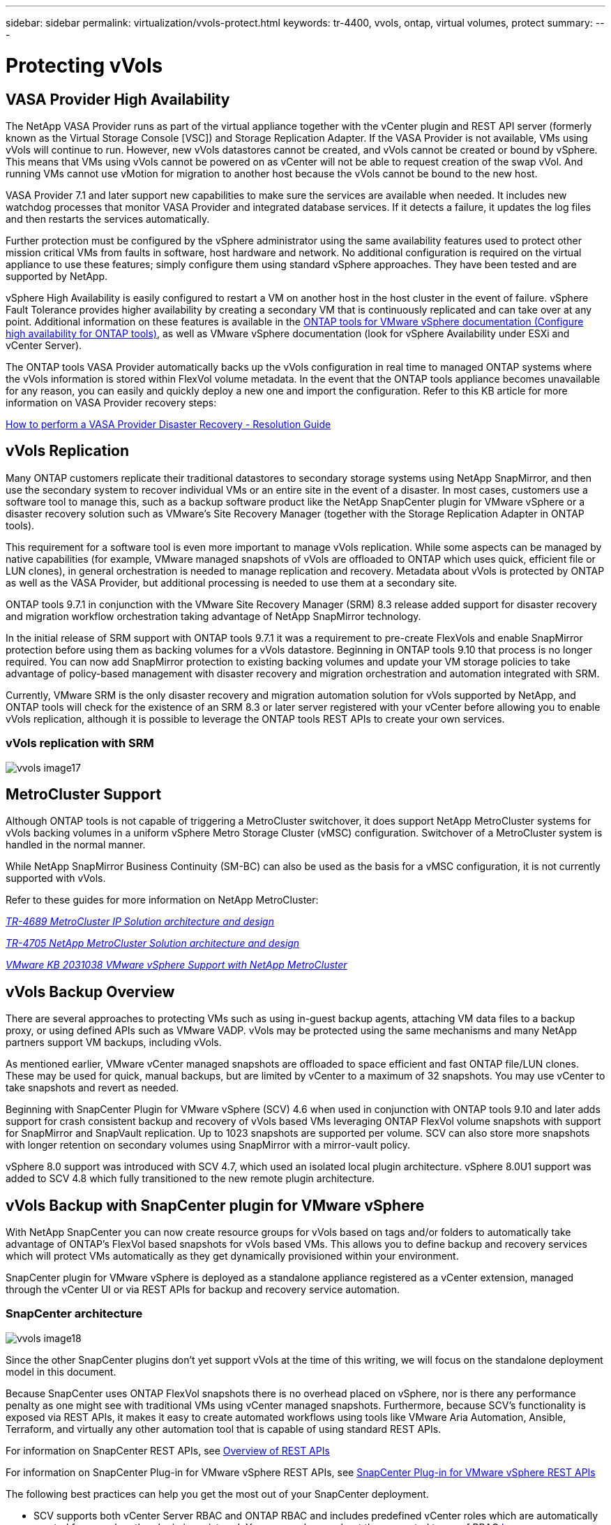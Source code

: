 ---
sidebar: sidebar
permalink: virtualization/vvols-protect.html
keywords: tr-4400, vvols, ontap, virtual volumes, protect
summary: 
---

= Protecting vVols
:nofooter:
:icons: font
:linkattrs:
:imagesdir: ./../media/

[.lead]

== VASA Provider High Availability

The NetApp VASA Provider runs as part of the virtual appliance together with the vCenter plugin and REST API server (formerly known as the Virtual Storage Console [VSC]) and Storage Replication Adapter. If the VASA Provider is not available, VMs using vVols will continue to run. However, new vVols datastores cannot be created, and vVols cannot be created or bound by vSphere. This means that VMs using vVols cannot be powered on as vCenter will not be able to request creation of the swap vVol. And running VMs cannot use vMotion for migration to another host because the vVols cannot be bound to the new host.

VASA Provider 7.1 and later support new capabilities to make sure the services are available when needed. It includes new watchdog processes that monitor VASA Provider and integrated database services. If it detects a failure, it updates the log files and then restarts the services automatically.

Further protection must be configured by the vSphere administrator using the same availability features used to protect other mission critical VMs from faults in software, host hardware and network. No additional configuration is required on the virtual appliance to use these features; simply configure them using standard vSphere approaches. They have been tested and are supported by NetApp.

vSphere High Availability is easily configured to restart a VM on another host in the host cluster in the event of failure. vSphere Fault Tolerance provides higher availability by creating a secondary VM that is continuously replicated and can take over at any point. Additional information on these features is available in the https://docs.netapp.com/us-en/ontap-tools-vmware-vsphere/concepts/concept_configure_high_availability_for_ontap_tools_for_vmware_vsphere.html[ONTAP tools for VMware vSphere documentation (Configure high availability for ONTAP tools)], as well as VMware vSphere documentation (look for vSphere Availability under ESXi and vCenter Server).

The ONTAP tools VASA Provider automatically backs up the vVols configuration in real time to managed ONTAP systems where the vVols information is stored within FlexVol volume metadata. In the event that the ONTAP tools appliance becomes unavailable for any reason, you can easily and quickly deploy a new one and import the configuration. Refer to this KB article for more information on VASA Provider recovery steps:

https://kb.netapp.com/mgmt/OTV/Virtual_Storage_Console/How_to_perform_a_VASA_Provider_Disaster_Recovery_-_Resolution_Guide[How to perform a VASA Provider Disaster Recovery - Resolution Guide]

== vVols Replication

Many ONTAP customers replicate their traditional datastores to secondary storage systems using NetApp SnapMirror, and then use the secondary system to recover individual VMs or an entire site in the event of a disaster. In most cases, customers use a software tool to manage this, such as a backup software product like the NetApp SnapCenter plugin for VMware vSphere or a disaster recovery solution such as VMware’s Site Recovery Manager (together with the Storage Replication Adapter in ONTAP tools).

This requirement for a software tool is even more important to manage vVols replication. While some aspects can be managed by native capabilities (for example, VMware managed snapshots of vVols are offloaded to ONTAP which uses quick, efficient file or LUN clones), in general orchestration is needed to manage replication and recovery. Metadata about vVols is protected by ONTAP as well as the VASA Provider, but additional processing is needed to use them at a secondary site.

ONTAP tools 9.7.1 in conjunction with the VMware Site Recovery Manager (SRM) 8.3 release added support for disaster recovery and migration workflow orchestration taking advantage of NetApp SnapMirror technology.

In the initial release of SRM support with ONTAP tools 9.7.1 it was a requirement to pre-create FlexVols and enable SnapMirror protection before using them as backing volumes for a vVols datastore. Beginning in ONTAP tools 9.10 that process is no longer required. You can now add SnapMirror protection to existing backing volumes and update your VM storage policies to take advantage of policy-based management with disaster recovery and migration orchestration and automation integrated with SRM.

Currently, VMware SRM is the only disaster recovery and migration automation solution for vVols supported by NetApp, and ONTAP tools will check for the existence of an SRM 8.3 or later server registered with your vCenter before allowing you to enable vVols replication, although it is possible to leverage the ONTAP tools REST APIs to create your own services.

=== vVols replication with SRM

image:vvols-image17.png[]

== MetroCluster Support

Although ONTAP tools is not capable of triggering a MetroCluster switchover, it does support NetApp MetroCluster systems for vVols backing volumes in a uniform vSphere Metro Storage Cluster (vMSC) configuration. Switchover of a MetroCluster system is handled in the normal manner.

While NetApp SnapMirror Business Continuity (SM-BC) can also be used as the basis for a vMSC configuration, it is not currently supported with vVols.

Refer to these guides for more information on NetApp MetroCluster:

https://www.netapp.com/media/13481-tr4689.pdf[_TR-4689 MetroCluster IP Solution architecture and design_]

https://www.netapp.com/pdf.html?item=/media/13480-tr4705.pdf[_TR-4705 NetApp MetroCluster Solution architecture and design_]

https://kb.vmware.com/s/article/2031038[_VMware KB 2031038 VMware vSphere Support with NetApp MetroCluster_]

== vVols Backup Overview

There are several approaches to protecting VMs such as using in-guest backup agents, attaching VM data files to a backup proxy, or using defined APIs such as VMware VADP. vVols may be protected using the same mechanisms and many NetApp partners support VM backups, including vVols.

As mentioned earlier, VMware vCenter managed snapshots are offloaded to space efficient and fast ONTAP file/LUN clones. These may be used for quick, manual backups, but are limited by vCenter to a maximum of 32 snapshots. You may use vCenter to take snapshots and revert as needed.

Beginning with SnapCenter Plugin for VMware vSphere (SCV) 4.6 when used in conjunction with ONTAP tools 9.10 and later adds support for crash consistent backup and recovery of vVols based VMs leveraging ONTAP FlexVol volume snapshots with support for SnapMirror and SnapVault replication. Up to 1023 snapshots are supported per volume. SCV can also store more snapshots with longer retention on secondary volumes using SnapMirror with a mirror-vault policy.

vSphere 8.0 support was introduced with SCV 4.7, which used an isolated local plugin architecture. vSphere 8.0U1 support was added to SCV 4.8 which fully transitioned to the new remote plugin architecture.

== vVols Backup with SnapCenter plugin for VMware vSphere

With NetApp SnapCenter you can now create resource groups for vVols based on tags and/or folders to automatically take advantage of ONTAP’s FlexVol based snapshots for vVols based VMs. This allows you to define backup and recovery services which will protect VMs automatically as they get dynamically provisioned within your environment.

SnapCenter plugin for VMware vSphere is deployed as a standalone appliance registered as a vCenter extension, managed through the vCenter UI or via REST APIs for backup and recovery service automation.

=== SnapCenter architecture

image:vvols-image18.png[]

Since the other SnapCenter plugins don’t yet support vVols at the time of this writing, we will focus on the standalone deployment model in this document.

Because SnapCenter uses ONTAP FlexVol snapshots there is no overhead placed on vSphere, nor is there any performance penalty as one might see with traditional VMs using vCenter managed snapshots. Furthermore, because SCV’s functionality is exposed via REST APIs, it makes it easy to create automated workflows using tools like VMware Aria Automation, Ansible, Terraform, and virtually any other automation tool that is capable of using standard REST APIs.

For information on SnapCenter REST APIs, see https://docs.netapp.com/us-en/snapcenter/sc-automation/overview_rest_apis.html[Overview of REST APIs]

For information on SnapCenter Plug-in for VMware vSphere REST APIs, see https://docs.netapp.com/us-en/sc-plugin-vmware-vsphere/scpivs44_rest_apis_overview.html[SnapCenter Plug-in for VMware vSphere REST APIs]

The following best practices can help you get the most out of your SnapCenter deployment.

* SCV supports both vCenter Server RBAC and ONTAP RBAC and includes predefined vCenter roles which are automatically created for you when the plugin is registered. You can read more about the supported types of RBAC https://docs.netapp.com/us-en/sc-plugin-vmware-vsphere/scpivs44_types_of_rbac_for_snapcenter_users.html[here.]
** Use the vCenter UI to assign least privileged account access using the predefined roles described https://docs.netapp.com/us-en/sc-plugin-vmware-vsphere/scpivs44_predefined_roles_packaged_with_snapcenter.html[here].
** If you use SCV with SnapCenter Server, you must assign the _SnapCenterAdmin_ role.
** ONTAP RBAC refers to the user account used to add and manage the storage systems used by SCV. ONTAP RBAC doesn’t apply to vVols based backups. Read more about ONTAP RBAC and SCV https://docs.netapp.com/us-en/sc-plugin-vmware-vsphere/scpivs44_ontap_rbac_features_in_snapcenter.html[here].

* Replicate your backup datasets to a second system using SnapMirror for complete replicas of source volumes. As previously mentioned, you may also use mirror-vault policies for longer term retention of backup data independent of source volume snapshot retention settings. Both mechanisms are supported with vVols.

* Because SCV also requires ONTAP tools for VMware vSphere for vVols functionality, always check the NetApp Interoperability Matrix Tool (IMT) for specific version compatibility

* If you are using vVols replication with VMware SRM, be mindful of your policy RPO and backup schedule

* Design your backup policies with retention settings that meet your organizations defined recovery point objectives (RPOs)

* Configure notification settings on your resource groups to be notified of the status when backups run (see figure 10 below)

==== Resource group notification options

image:vvols-image19.png[]

=== Get started with SCV using these documents 

https://docs.netapp.com/us-en/sc-plugin-vmware-vsphere/index.html[Learn about SnapCenter Plug-in for VMware vSphere]

https://docs.netapp.com/us-en/sc-plugin-vmware-vsphere/scpivs44_deploy_snapcenter_plug-in_for_vmware_vsphere.html[Deploy SnapCenter Plug-in for VMware vSphere]
